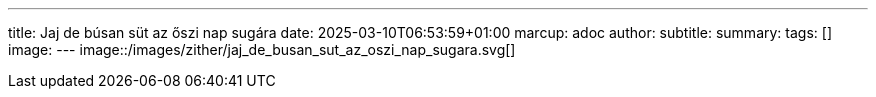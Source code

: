 ---
title: Jaj de búsan süt az őszi nap sugára
date: 2025-03-10T06:53:59+01:00
marcup: adoc
author:
subtitle:
summary: 
tags: []
image:
---
image::/images/zither/jaj_de_busan_sut_az_oszi_nap_sugara.svg[]
